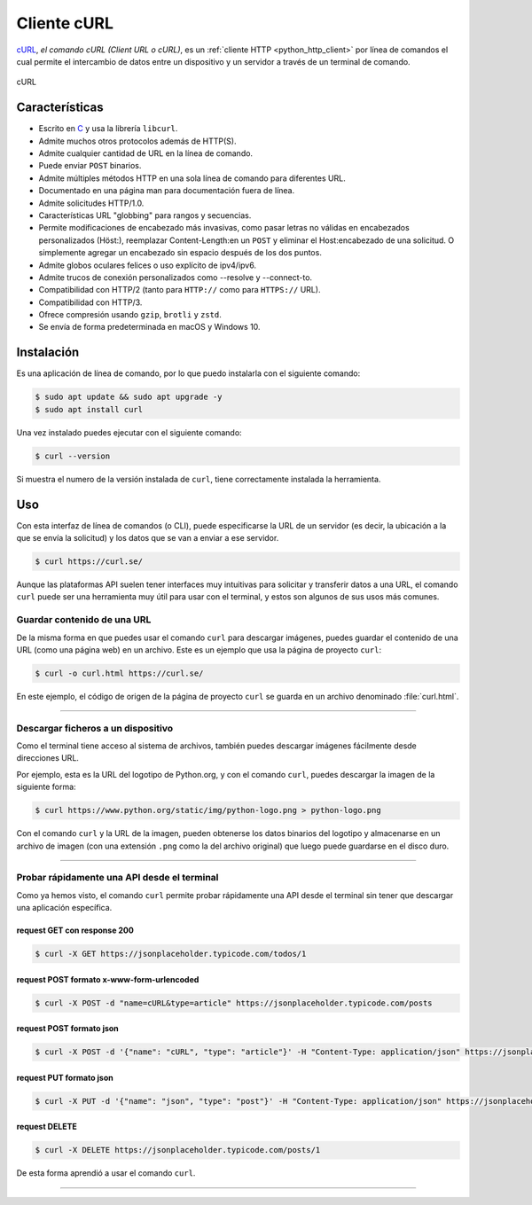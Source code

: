 .. _python_http_client_curl:

Cliente cURL
------------

`cURL`_, *el comando cURL (Client URL o cURL)*, es un
:ref:`cliente HTTP <python_http_client>` por línea de comandos el cual
permite el intercambio de datos entre un dispositivo y un servidor a través
de un terminal de comando.


.. figure:: ../_static/images/curl_logo.svg
  :class: image-inline
  :alt: cURL
  :align: center

  cURL

Características
'''''''''''''''

- Escrito en `C <https://es.wikipedia.org/wiki/C_(lenguaje_de_programaci%C3%B3n)>`_ y usa
  la librería ``libcurl``.

- Admite muchos otros protocolos además de HTTP(S).

- Admite cualquier cantidad de URL en la línea de comando.

- Puede enviar ``POST`` binarios.

- Admite múltiples métodos HTTP en una sola línea de comando para diferentes URL.

- Documentado en una página man para documentación fuera de línea.

- Admite solicitudes HTTP/1.0.

- Características URL "globbing" para rangos y secuencias.

- Permite modificaciones de encabezado más invasivas, como pasar letras no válidas
  en encabezados personalizados (Höst:), reemplazar Content-Length:en un ``POST``
  y eliminar el Host:encabezado de una solicitud. O simplemente agregar un encabezado
  sin espacio después de los dos puntos.

- Admite globos oculares felices o uso explícito de ipv4/ipv6.

- Admite trucos de conexión personalizados como --resolve y --connect-to.

- Compatibilidad con HTTP/2 (tanto para ``HTTP://`` como para ``HTTPS://`` URL).

- Compatibilidad con HTTP/3.

- Ofrece compresión usando ``gzip``, ``brotli`` y ``zstd``.

- Se envía de forma predeterminada en macOS y Windows 10.


Instalación
'''''''''''

Es una aplicación de línea de comando, por lo que puedo instalarla con el siguiente comando:

.. code-block:: console

    $ sudo apt update && sudo apt upgrade -y
    $ sudo apt install curl

Una vez instalado puedes ejecutar con el siguiente comando:

.. code-block:: console

    $ curl --version

Si muestra el numero de la versión instalada de ``curl``, tiene
correctamente instalada la herramienta.

Uso
'''

Con esta interfaz de línea de comandos (o CLI), puede especificarse la URL de un servidor
(es decir, la ubicación a la que se envía la solicitud) y los datos que se van a enviar a
ese servidor.

.. code-block:: console

    $ curl https://curl.se/

Aunque las plataformas API suelen tener interfaces muy intuitivas para solicitar y transferir
datos a una URL, el comando ``curl`` puede ser una herramienta muy útil para usar con el
terminal, y estos son algunos de sus usos más comunes.


Guardar contenido de una URL
*****************************

De la misma forma en que puedes usar el comando ``curl`` para descargar imágenes, puedes guardar
el contenido de una URL (como una página web) en un archivo. Este es un ejemplo que usa la
página de proyecto ``curl``:

.. code-block:: console

    $ curl -o curl.html https://curl.se/

En este ejemplo, el código de origen de la página de proyecto ``curl`` se guarda en un archivo
denominado :file:`curl.html`.

----

Descargar ficheros a un dispositivo
************************************

Como el terminal tiene acceso al sistema de archivos, también puedes descargar imágenes fácilmente
desde direcciones URL.

Por ejemplo, esta es la URL del logotipo de Python.org, y con el comando ``curl``, puedes descargar
la imagen de la siguiente forma:

.. code-block:: console

    $ curl https://www.python.org/static/img/python-logo.png > python-logo.png

Con el comando ``curl`` y la URL de la imagen, pueden obtenerse los datos binarios del logotipo y
almacenarse en un archivo de imagen (con una extensión ``.png`` como la del archivo original) que
luego puede guardarse en el disco duro.


----

Probar rápidamente una API desde el terminal
********************************************

Como ya hemos visto, el comando ``curl`` permite probar rápidamente una API desde el terminal sin
tener que descargar una aplicación específica.


request GET con response 200
^^^^^^^^^^^^^^^^^^^^^^^^^^^^^

.. code-block:: console

    $ curl -X GET https://jsonplaceholder.typicode.com/todos/1

request POST formato x-www-form-urlencoded
^^^^^^^^^^^^^^^^^^^^^^^^^^^^^^^^^^^^^^^^^^^

.. code-block:: console

    $ curl -X POST -d "name=cURL&type=article" https://jsonplaceholder.typicode.com/posts

request POST formato json
^^^^^^^^^^^^^^^^^^^^^^^^^^

.. code-block:: console

    $ curl -X POST -d '{"name": "cURL", "type": "article"}' -H "Content-Type: application/json" https://jsonplaceholder.typicode.com/posts

request PUT formato json
^^^^^^^^^^^^^^^^^^^^^^^^^^

.. code-block:: console

    $ curl -X PUT -d '{"name": "json", "type": "post"}' -H "Content-Type: application/json" https://jsonplaceholder.typicode.com/posts/1

request DELETE
^^^^^^^^^^^^^^^

.. code-block:: console

    $ curl -X DELETE https://jsonplaceholder.typicode.com/posts/1


De esta forma aprendió a usar el comando ``curl``.


----


.. seealso::

    Consulte la sección de :ref:`lecturas suplementarias <lecturas_extras_leccion3>`
    del entrenamiento para ampliar su conocimiento en esta temática.


.. raw:: html
   :file: ../_templates/partials/soporte_profesional.html


.. disqus::

.. _`cURL`: https://curl.se/
